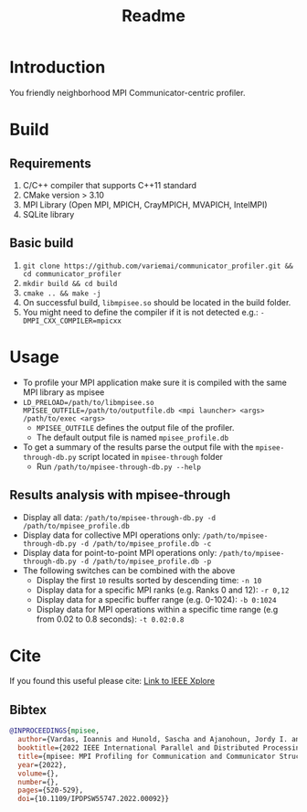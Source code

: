 #+title: Readme

* Introduction
You friendly neighborhood MPI Communicator-centric profiler.

* Build
** Requirements
1. C/C++ compiler that supports C++11 standard
2. CMake version > 3.10
3. MPI Library (Open MPI, MPICH, CrayMPICH, MVAPICH, IntelMPI)
4. SQLite library
** Basic build
1. ~git clone https://github.com/variemai/communicator_profiler.git && cd communicator_profiler~
2. ~mkdir build && cd build~
3. ~cmake .. && make -j~
4. On successful build, ~libmpisee.so~ should be located in the build folder.
5. You might need to define the compiler if it is not detected e.g.: ~-DMPI_CXX_COMPILER=mpicxx~
* Usage
- To profile your MPI application make sure it is compiled with the same MPI library as mpisee
- ~LD_PRELOAD=/path/to/libmpisee.so MPISEE_OUTFILE=/path/to/outputfile.db <mpi launcher> <args> /path/to/exec <args>~
  - ~MPISEE_OUTFILE~ defines the output file of the profiler.
  - The default output file is named ~mpisee_profile.db~
- To get a summary of the results parse the output file with the ~mpisee-through-db.py~ script located in ~mpisee-through~ folder
  - Run ~/path/to/mpisee-through-db.py --help~
** Results analysis with mpisee-through
- Display all data: ~/path/to/mpisee-through-db.py -d /path/to/mpisee_profile.db~
- Display data for collective MPI operations only: ~/path/to/mpisee-through-db.py -d /path/to/mpisee_profile.db -c~
- Display data for point-to-point MPI operations only: ~/path/to/mpisee-through-db.py -d /path/to/mpisee_profile.db -p~
- The following switches can be combined with the above
  - Display the first ~10~ results sorted by descending time: ~-n 10~
  - Display data for a specific MPI ranks (e.g. Ranks 0 and 12): ~-r 0,12~
  - Display data for a specific buffer range (e.g. 0-1024): ~-b 0:1024~
  - Display data for MPI operations within a specific time range (e.g from 0.02 to 0.8 seconds): ~-t 0.02:0.8~



* Cite
If you found this useful please cite:
[[https://ieeexplore.ieee.org/document/9835659][Link to IEEE Xplore]]
** Bibtex
#+begin_src bibtex
@INPROCEEDINGS{mpisee,
  author={Vardas, Ioannis and Hunold, Sascha and Ajanohoun, Jordy I. and Träff, Jesper Larsson},
  booktitle={2022 IEEE International Parallel and Distributed Processing Symposium Workshops (IPDPSW)},
  title={mpisee: MPI Profiling for Communication and Communicator Structure},
  year={2022},
  volume={},
  number={},
  pages={520-529},
  doi={10.1109/IPDPSW55747.2022.00092}}
#+end_src
